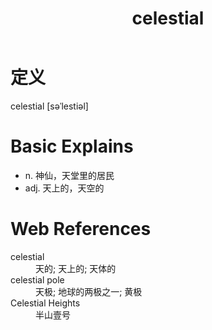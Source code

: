 #+title: celestial
#+roam_tags:英语单词

* 定义
  
celestial [səˈlestiəl]

* Basic Explains
- n. 神仙，天堂里的居民
- adj. 天上的，天空的

* Web References
- celestial :: 天的; 天上的; 天体的
- celestial pole :: 天极; 地球的两极之一; 黄极
- Celestial Heights :: 半山壹号
